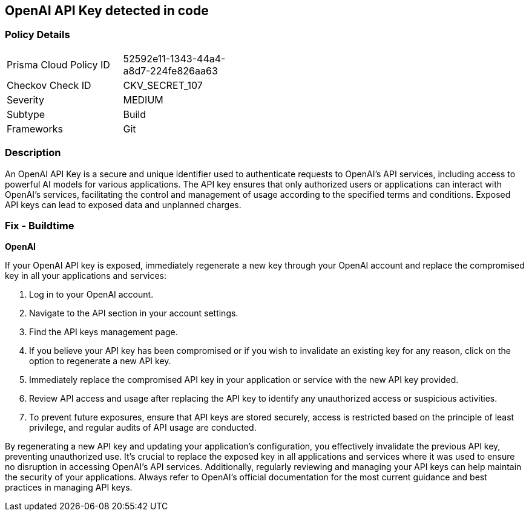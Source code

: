 == OpenAI API Key detected in code


=== Policy Details

[width=45%]
[cols="1,1"]
|===
|Prisma Cloud Policy ID
|52592e11-1343-44a4-a8d7-224fe826aa63

|Checkov Check ID
|CKV_SECRET_107

|Severity
|MEDIUM

|Subtype
|Build

|Frameworks
|Git

|===


=== Description

An OpenAI API Key is a secure and unique identifier used to authenticate requests to OpenAI's API services, including access to powerful AI models for various applications. The API key ensures that only authorized users or applications can interact with OpenAI's services, facilitating the control and management of usage according to the specified terms and conditions. Exposed API keys can lead to exposed data and unplanned charges.

=== Fix - Buildtime

*OpenAI*

If your OpenAI API key is exposed, immediately regenerate a new key through your OpenAI account and replace the compromised key in all your applications and services:

1. Log in to your OpenAI account.
2. Navigate to the API section in your account settings.
3. Find the API keys management page.
4. If you believe your API key has been compromised or if you wish to invalidate an existing key for any reason, click on the option to regenerate a new API key.
5. Immediately replace the compromised API key in your application or service with the new API key provided.
6. Review API access and usage after replacing the API key to identify any unauthorized access or suspicious activities.
7. To prevent future exposures, ensure that API keys are stored securely, access is restricted based on the principle of least privilege, and regular audits of API usage are conducted.

By regenerating a new API key and updating your application's configuration, you effectively invalidate the previous API key, preventing unauthorized use. It's crucial to replace the exposed key in all applications and services where it was used to ensure no disruption in accessing OpenAI's API services. Additionally, regularly reviewing and managing your API keys can help maintain the security of your applications. Always refer to OpenAI's official documentation for the most current guidance and best practices in managing API keys.

